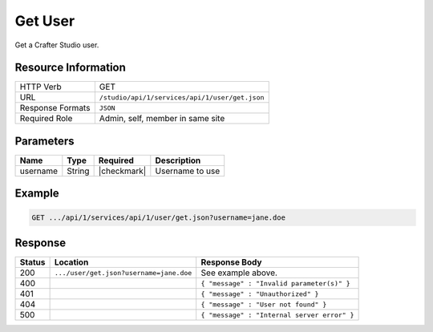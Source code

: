.. _crafter-studio-api-user-get:

========
Get User
========

Get a Crafter Studio user.

--------------------
Resource Information
--------------------

+----------------------------+-------------------------------------------------------------------+
|| HTTP Verb                 || GET                                                              |
+----------------------------+-------------------------------------------------------------------+
|| URL                       || ``/studio/api/1/services/api/1/user/get.json``                   |
+----------------------------+-------------------------------------------------------------------+
|| Response Formats          || ``JSON``                                                         |
+----------------------------+-------------------------------------------------------------------+
|| Required Role             || Admin, self, member in same site                                 |
+----------------------------+-------------------------------------------------------------------+

----------
Parameters
----------

+---------------+-------------+---------------+--------------------------------------------------+
|| Name         || Type       || Required     || Description                                     |
+===============+=============+===============+==================================================+
|| username     || String     || |checkmark|  || Username to use                                 |
+---------------+-------------+---------------+--------------------------------------------------+

-------
Example
-------

.. code-block:: guess

	GET .../api/1/services/api/1/user/get.json?username=jane.doe

.. code-block:: json
  :linenos:

  {
    "username" : "jane.doe",
    "first_name" : "Jane",
    "last_name" : "Doe",
    "email" : "jane@example.com",
    "externally_managed" : "false"
    "sites" :
      [
        {
          "site_id" : "siteId1",
          "site_name" : "Site 1",
          "groups" :
            [
              {
                "group_name" : "groupName1"
              },
              {
                "group_name" : "groupName2"
              }
            ]
        },
        {
          "site_id" : "siteId2",
          "site_name" : "Site 2",
          "groups" :
            [
              {
                "group_name" : "groupName1"
              }
            ]
        }
      ]
  }

--------
Response
--------

+---------+------------------------------------------+---------------------------------------------------+
|| Status || Location                                || Response Body                                    |
+=========+==========================================+===================================================+
|| 200    || ``.../user/get.json?username=jane.doe`` || See example above.                               |
+---------+------------------------------------------+---------------------------------------------------+
|| 400    ||                                         || ``{ "message" : "Invalid parameter(s)" }``       |
+---------+------------------------------------------+---------------------------------------------------+
|| 401    ||                                         || ``{ "message" : "Unauthorized" }``               |
+---------+------------------------------------------+---------------------------------------------------+
|| 404    ||                                         || ``{ "message" : "User not found" }``             |
+---------+------------------------------------------+---------------------------------------------------+
|| 500    ||                                         || ``{ "message" : "Internal server error" }``      |
+---------+------------------------------------------+---------------------------------------------------+
